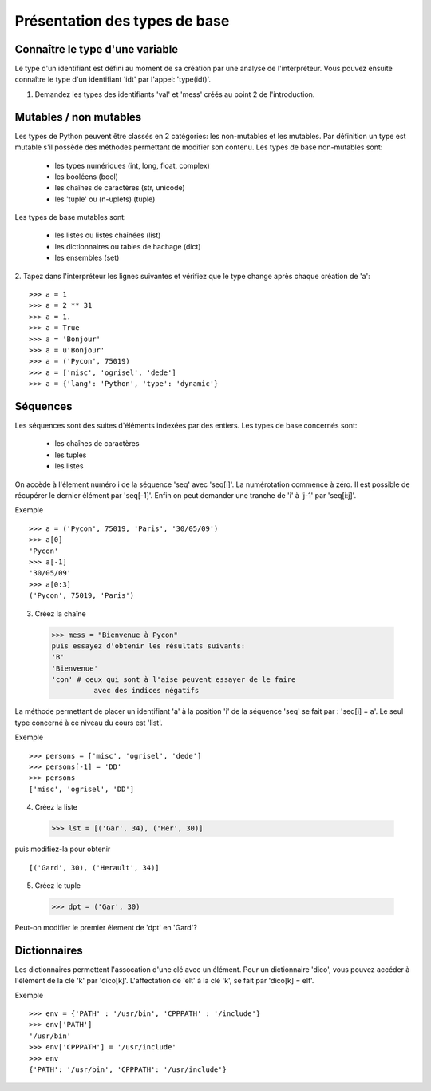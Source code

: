 Présentation des types de base
------------------------------

Connaître le type d'une variable
~~~~~~~~~~~~~~~~~~~~~~~~~~~~~~~~

Le type d'un identifiant est défini au moment de sa création par une
analyse de l'interpréteur. Vous pouvez ensuite connaître le type d'un
identifiant 'idt' par l'appel: 'type(idt)'.

1. Demandez les types des identifiants 'val' et 'mess'
   créés au point 2 de l'introduction.


Mutables / non mutables
~~~~~~~~~~~~~~~~~~~~~~~

Les types de Python peuvent être classés en 2 catégories:
les non-mutables et les mutables. Par définition un type
est mutable s'il possède des méthodes permettant de modifier
son contenu. Les types de base non-mutables sont:

    - les types numériques (int, long, float, complex)
    - les booléens (bool)
    - les chaînes de caractères (str, unicode)
    - les 'tuple' ou (n-uplets) (tuple)

Les types de base mutables sont:

    - les listes ou listes chaînées (list)
    - les dictionnaires ou tables de hachage (dict)
    - les ensembles (set)


2. Tapez dans l'interpréteur les lignes suivantes
et vérifiez que le type change après chaque création de 'a'::

  >>> a = 1
  >>> a = 2 ** 31
  >>> a = 1.
  >>> a = True
  >>> a = 'Bonjour'
  >>> a = u'Bonjour'
  >>> a = ('Pycon', 75019)
  >>> a = ['misc', 'ogrisel', 'dede']
  >>> a = {'lang': 'Python', 'type': 'dynamic'}


Séquences
~~~~~~~~~

Les séquences sont des suites d'éléments indexées par
des entiers. Les types de base concernés sont:

    - les chaînes de caractères
    - les tuples
    - les listes

On accède à l'élement numéro i de la séquence
'seq' avec 'seq[i]'. La numérotation commence à zéro. Il est
possible de récupérer le dernier élément par 'seq[-1]'. Enfin
on peut demander une tranche de 'i' à 'j-1' par 'seq[i:j]'.

Exemple ::

  >>> a = ('Pycon', 75019, 'Paris', '30/05/09')
  >>> a[0]
  'Pycon'
  >>> a[-1]
  '30/05/09'
  >>> a[0:3]
  ('Pycon', 75019, 'Paris')

3. Créez la chaîne ::

  >>> mess = "Bienvenue à Pycon"
  puis essayez d'obtenir les résultats suivants:
  'B'
  'Bienvenue'
  'con' # ceux qui sont à l'aise peuvent essayer de le faire
            avec des indices négatifs

La méthode permettant de placer un identifiant 'a' à la position
'i' de la séquence  'seq' se fait par : 'seq[i] = a'. Le seul type
concerné à ce niveau du cours est 'list'.

Exemple ::

  >>> persons = ['misc', 'ogrisel', 'dede']
  >>> persons[-1] = 'DD'
  >>> persons
  ['misc', 'ogrisel', 'DD']

4. Créez la liste ::

  >>> lst = [('Gar', 34), ('Her', 30)]

puis modifiez-la pour obtenir ::

  [('Gard', 30), ('Herault', 34)]

5. Créez le tuple ::

  >>> dpt = ('Gar', 30)

Peut-on modifier le premier élement de 'dpt' en 'Gard'?


Dictionnaires
~~~~~~~~~~~~~

Les dictionnaires permettent l'assocation d'une clé avec un élément.  Pour un
dictionnaire 'dico', vous pouvez accéder à l'élément de la clé 'k' par
'dico[k]'. L'affectation de 'elt' à la clé 'k', se fait par 'dico[k] = elt'.

Exemple ::

  >>> env = {'PATH' : '/usr/bin', 'CPPPATH' : '/include'}
  >>> env['PATH']
  '/usr/bin'
  >>> env['CPPPATH'] = '/usr/include'
  >>> env
  {'PATH': '/usr/bin', 'CPPPATH': '/usr/include'}

